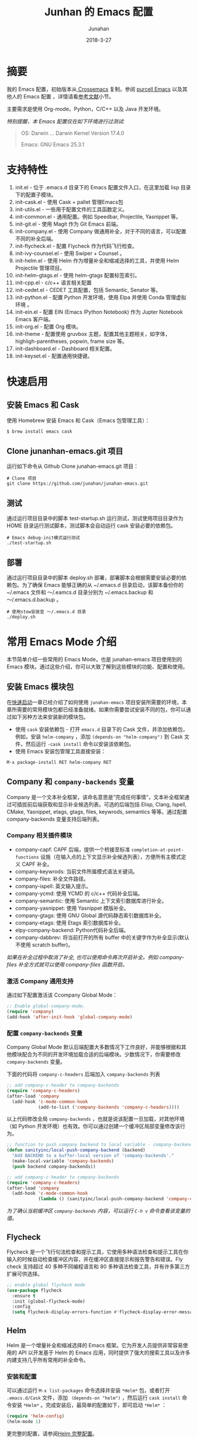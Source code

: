 #+TITLE: Junhan 的 Emacs 配置
#+AUTHOR: Junahan
#+EMAIL: junahan@outlook
#+DATE: 2018-3-27
#+LICENSE: CC BY 4.0

* 摘要
我的 Emacs 配置，初始版本从[[https://github.com/cnsworder/crossemacs][ Crossemacs]] 复制。参阅 [[https://github.com/purcell/emacs.d][purcell Emacs]] 以及其他人的 Emacs 配置 ，详情请看[[references][参考文献]]小节。

主要需求是使用 Org-mode，Python，C/C++ 以及 Java 开发环境。

/特别提醒，本 Emacs 配置仅在如下环境进行过测试:/
#+BEGIN_QUOTE
 OS: Darwin ... Darwin Kernel Version 17.4.0

 Emacs: GNU Emacs 25.3.1
#+END_QUOTE

* 支持特性 <<features>>
1. init.el - 位于 .emacs.d 目录下的 Emacs 配置文件入口，在这里加载 lisp 目录下的配置子模块。
3. init-cask.el - 使用 Cask + pallet 管理Emacs包
5. init-utils.el - 一些用于配置文件的工具函数定义。
7. init-common.el - 通用配置。例如 Speedbar, Projectile, Yasnippet 等。
8. init-git.el - 使用 Magit 作为 Git Emacs 前端。
10. init-company.el - 使用 Company 做通用补全，对于不同的语言，可以配置不同的补全后端。
11. init-flycheck.el - 配置 Flycheck 作为代码飞行检查。
12. init-ivy-counsel.el - 使用 Swiper + Counsel 。
14. init-helm.el - 使用 Helm 作为增量补全和缩减选择的工具，并使用 Helm Projectile 管理项目。
15. init-helm-gtags.el - 使用 helm-gtags 配置标签索引。
17. init-cpp.el - c/c++ 语言相关配置
18. init-cedet.el - CEDET 工具配置，包括 Semantic, Senator 等。
20. init-python.el - 配置 Python 开发环境，使用 Elpa 并使用 Conda 管理虚拟环境 。
22. init-ein.el - 配置 EIN (Emacs IPython Notebook) 作为 Jupter Notebook Emacs 客户端。
24. init-org.el - 配置 Org 模块。
25. init-theme - 配置使用 gruvbox 主题，配置其他主题相关，如字体，highligh-parentheses, popwin, frame size 等。
28. init-dashboard.el - Dashboard 相关配置。
30. init-keyset.el - 配置通用快捷键。

* 快速启用 <<quick-guide>>
** 安装 Emacs 和 Cask
使用 Homebrew 安装 Emacs 和 Cask（Emacs 包管理工具）：

#+BEGIN_SRC sh
$ brew install emacs cask
#+END_SRC

** Clone junanhan-emacs.git 项目
运行如下命令从 Github Clone junahan-emacs.git 项目：

#+BEGIN_SRC 
# Clone 项目
git clone https://github.com/junahan/junahan-emacs.git
#+END_SRC

** 测试
通过运行项目目录中的脚本 test-startup.sh 运行测试，测试使用项目目录作为 HOME 目录运行测试脚本，测试脚本会自动运行 cask 安装必要的依赖包。

#+BEGIN_SRC 
# Emacs debug-init模式运行测试
./test-startup.sh
#+END_SRC

** 部署
通过运行项目目录中的脚本  deploy.sh 部署，部署脚本会根据需要安装必要的依赖包。为了确保 Emacs 能够正确的从 ~/.emacs.d 目录启动，该脚本备份你的 ~/.emacs 文件和 ～/.eamcs.d 目录分别为 ~/.emacs.backup 和 ～/.emacs.d.backup 。

#+BEGIN_SRC 
# 使用stow安装至 ～/.emacs.d 目录
./deploy.sh
#+END_SRC

* 常用 Emacs Mode 介绍 <<emacs-mode-intro>>
本节简单介绍一些常用的 Emacs Mode，也是 junahan-emacs 项目使用到的 Emacs 模块。通过这些介绍，你可以大致了解到这些模块的功能、配置和使用。

** 安装 Emacs 模块包
在[[quick-guide][快速启动]]一章已经介绍了如何使用 =junahan-emacs= 项目安装所需要的环境，本章所需要的常用模块包都已经准备就绪。如果你需要尝试安装不同的包，你可以通过如下另种方法来安装新的模块包。

+ 使用 =cask= 安装依赖包 - 打开 =emacs.d= 目录下的 Cask 文件，并添加依赖包，例如，安装 =helm-company= ，添加 =(depends-on "helm-company")= 到 Cask 文件，然后运行 =-cask install= 命令以安装该依赖包。
+ 使用 Emacs 安装包管理工具直接安装：
#+BEGIN_SRC 
M-x package-install RET helm-company RET
#+END_SRC

** Company 和 =company-backends= 变量
Company 是一个文本补全框架，该命名意思是“完成任何事情”，文本补全框架通过可插拔前后端获取和显示补全候选列表。可选的后端包括 Elisp, Clang, Ispell, CMake, Yasnippet, etags, gtags, files, keywrods, semantics 等等。通过配置 company-backends 变量支持后端列表。

*** Company 相关插件模块
- company-capf: CAPF 后端，提供一个桥接至标准 =completion-at-point-functions= 设施（在输入点的上下文显示补全候选列表），方便所有主模式定义 CAPF 补全。
- company-keywrods: 当前文件所属模式语法关键词。
- company-files: 补全文件路径。
- company-ispell: 英文输入提示。
- company-ycmd: 使用 YCMD 的 c/c++ 代码补全后端。
- company-semantic: 使用 Semantic 上下文索引数据库进行补全。
- company-yasnippet: 使用 Yasnippet 模版补全。
- company-gtags: 使用 GNU Global 源代码静态索引数据库补全。
- company-etags: 使用 Etags 索引数据库补全。
- elpy-company-backend: Python代码补全后端。
- company-dabbrev: 将当前打开的所有 buffer 中的关键字作为补全显示(默认不使用 scratch buffer)。

/如果在补全过程中取消了补全, 也可以使用命令再次开启补全。例如 company-files 补全方式就可以使用 company-files 函数开启。/

*** 激活 Company 通用支持
通过如下配置激活该 Ccompany Global Mode：

#+BEGIN_SRC lisp
;; Enable global-company-mode.
(require 'company)
(add-hook 'after-init-hook 'global-company-mode)
#+END_SRC

*** 配置 =company-backends= 变量
Company Global Mode 默认后端配置大多数情况下工作良好，并能够根据和其他模块配合为不同的开发环境加载合适的后端模块。少数情况下，你需要修改 =company-backends= 变量。

下面的代码将 =company-c-headers= 后端加入 =company-backends= 列表
#+BEGIN_SRC lisp
;; add company-c-header to company-backends
(require 'company-c-headers)
(after-load 'company
  (add-hook 'c-mode-common-hook
            (add-to-list ('company-backends 'company-c-headers))))
#+END_SRC

以上代码修改全局 =company-backends= ，也就是说该配置一旦加载，对其他环境（如 Python 开发环境）也有效。你可以通过创建一个缓冲区局部变量修改该行为。
#+BEGIN_SRC lisp
;; function to push company backend to local variable - company-backends.
(defun sanityinc/local-push-company-backend (backend)
  "Add BACKEND to a buffer-local version of 'company-backends'."
  (make-local-variable 'company-backends)
  (push backend company-backends))

;; add company-c-header to company-backends
(require 'company-c-headers)
(after-load 'company
  (add-hook 'c-mode-common-hook
            (lambda () (sanityinc/local-push-company-backend 'company-c-headers))))
#+END_SRC

/为了确认当前缓冲区 =company-backends= 内容，可以运行 =C-h v= 命令查看该变量的值。/

** Flycheck
Flycheck 是一个飞行句法检查和提示工具，它使用多种语法检查和提示工具在你输入的时候自动检查缓冲区内容，并在缓冲区直接提示和报告警告和错误。Fly check 支持超过 40 多种不同编程语言和 80 多种语法检查工具，并有许多第三方扩展可供选择。

#+BEGIN_SRC lisp
;; enable global flycheck mode
(use-package flycheck
  :ensure t
  :init (global-flycheck-mode)
  :config
  (setq flycheck-display-errors-function #'flycheck-display-error-messages-unless-error-list))
#+END_SRC

** Helm
Helm 是一个增量补全和缩减选择的 Emacs 框架。它为开发人员提供非常容易使用的 API 以开发基于 Helm 的 Emacs 应用，同时提供了强大的搜索工具以及许多内建支持几乎所有常用的补全命令。

*** 安装和配置
可以通过运行 =M-x list-packages= 命令选择并安装 =*Helm*= 包，或者打开 =.emacs.d/Cask= 文件，添加 =（depends-on "helm")= ，然后运行 =cask install= 命令安装 =*Helm*= 。完成安装后，最简单的配置如下，即可启动 =*Helm*= ：

#+BEGIN_SRC lisp
(require 'helm-config)
(helm-mode 1)
#+END_SRC

更完整的配置，请参阅[[file:emacs.d/lisp/init-helm.el][Helm 完整配置]]。

*** Usage
通过适当的配置， =Helm= 会接管你大部分日常使用的 =Emacs= 操作界面，你可以借助其强大的增量式补全，逐步缩减候选列表范围直到找到你需要的项为止，例如，它可以接管 =M-x= 界面，允许你以 =Helm= 的方式选择要运行的命令，这通常会提升你的效率。它还有非常好用的正则表达式匹配和搜索界面。

#+CAPTION: 快捷键绑定总结
| Key 绑定    | 命令                            | 说明                                                     |
| M-x         | helm-M-x                        | 命令列表                                                 |
| M-y         | helm-show-kill-ring             | 显示剪切环内容                                           |
| C-x b       | helm-mini                       | 显示打开的缓冲区和最近打开的文件                         |
| C-x C-f     | helm-find-files                 | Find-file 的 Helm 版本                                   |
| C-s         | helm-ff-run-grep                | 正则表达式版本的 helm-find-files                         |
| C-c h i     | helm-semantic-or-imenu          | Semantic/imenu 的 Helm 界面                              |
| C-c h m     | helm-man-woman                  | 跳转到任意 man 文档入口                                  |
| C-c h /     | helm-find                       | Find 的 Helm 界面                                        |
| C-c h l     | helm-locate                     | Locate 的 Helm 界面                                      |
| C-c h o     | helm-occur                      | Occure 的 Helm 界面                                      |
| C-c h a     | helm-apropos                    | 命令、函数、变量描述                                     |
| C-c h h g   | helm-info-gnus                  |                                                          |
| C-c h h i   | helm-info-at-point              |                                                          |
| C-c h h r   | helm-info-emacs                 |                                                          |
| C-c h <tab> | helm-lisp-completion-at-point   | 提供一个可用函数列表                                     |
| C-c h b     | helm-resume                     | 恢复前面一个 helm 会话                                   |
| C-h SPC     | helm-all-mark-rings             | 查看本地和全局标记环内容                                 |
| C-c h r     | helm-regrex                     | 可视化正则表达式匹配                                     |
| C-c h x     | helm-register                   | 显示 Emacs 注册表内容                                    |
| C-c h t     | helm-top                        | Top 系统命令的 Helm 界面                                 |
| C-c h s     | helm-surfraw                    | 很多 Web 搜索引擎的命令行界面                            |
| C-c h g     | helm-google-suggest             | 在 Helm 缓冲区内支持交互式输入搜索项和从 Google 获取结果 |
| C-c h c     | helm-color                      | 列出所有可用的 Faces                                     |
| C-c h M- :  | helm-eval-expression-with-eldoc | 在 Helm 缓冲区获取 Emacs lisp 表达式实时结果             |
| C-c h C- ,  | helm-calcul-expression          | Helm 计算器界面                                          |
| C-c C-l     | helm-eshell-history             | Eshell 历史界面                                          |
| C-c C-l     | helm-comit-input-ring           | Shell 历史界面                                           |
| C-c C-l     | helm-mini-buffer-history        | Mini-buffer 历史界面                                 |

*** Helm-projectile
Helm-projectile 是一个 Projectile 的 Helm 界面扩展，支持大多数 =Projectile= 命令甚者更多特性支持。详情，请参阅[[helm-projectile][使用 Helm + Projectile 管理项目]]。

** Magit
[[https://github.com/magit/magit/blob/master/Documentation/magit.org][Magit]] 是优秀的 Emacs Git 前端，实现大多数 Git 命令，足够处理常用的版本管理任务，可以让你不离开 Emacs 使用 Git。

*** 安装和配置
可以通过 MELPA 或者 cask 安装 Magit 包，通过如下代码配置和激活 =magit= : 
#+BEGIN_SRC lisp
(use-package magit
  :bind
  (("C-x g" . magit-status)
   ("C-x M-g" . magit-dispatch-popup)))
#+END_SRC

/以上配置绑定 =C-x g= 快捷键至 =magit-status= 命令，这个命令是使用最为频繁的命令，基本日常的 Git 操作均可以通过该命令界面完成。/

*** 使用总结
运行 =C-x g= 打开 =mgit-status= 界面，该界面显示如下图。
#+CAPTION: Magit-status 操作界面
#+ATTR_HTML: :width 80%
[[file:docs/images/emacs-mgit-status.png]]

有关 Mgit 使用的更多介绍，请参阅 [[http://jixiuf.github.io/blog/000100-emacs-magit.html/][Emacs下的 git 工具 magit 简介]]。

** Projectile <<helm-projectile>>
Projectile 是一个 Emacs 项目管理库，其目标是为项目级别上的操作提供一组易用的特性。Helm-projectile 是一个 Projectile 的 Helm 界面扩展，支持大多数 =Projectile= 命令甚者更多特性支持。

- 同时选择和打开多个文件
- 任意位置位置打开文件
- 任意位置标记和复制多个文件
- 任意位置标记和删除文件
- 任意切换当前和其他同名文件

*** 安装和配置
可以通过 MELPA 安装 Projectile，使用如下代码配置和激活 =helm-projectile= ：
#+BEGIN_SRC lisp
(use-package helm-projectile
      :init
      (helm-projectile-on)
      :config
      (setq projectile-completion-system 'helm))
#+END_SRC

*** 快捷键绑定总结
所有 =Projectile= 命令均以 =C-c p= 为前缀。以下是有关快捷键绑定的总结。

#+CAPTION: Helm-projectile 快捷键绑定总结
| 快捷键    | 命令                                        | 说明                                   |
| C-c p h   | helm-projectile                             | Helm projectile 界面                   |
| C-c p p   | helm-projectile-switch-project              | 切换至另外的项目                       |
| C-c p f   | helm-projectile-find-file                   | 列出当前项目所有文件                   |
| C-c p F   | helm-projectile-find-file-in-known-projects | 在所有已知项目中查找文件               |
| C-c p g   | helm-projectile-find-file-dwim              | 基于上下文查找文件                     |
| C-c p d   | helm-projectile-find-dir                    | 列出当前项目所有目录                   |
| C-c p e   | helm-projectile-recentf                     | 列出当前项目最近打开的文件             |
| C-c p a   | helm-projectile-find-other-file             | 在具有文件名但不同扩展名之间的文件切换 |
| C-c p i   | projectile-invalidate-cache                 | 作废缓存                               |
| C-c p z   | projectile-cache-current-file               | 添加当前选中缓冲区文件至缓存           |
| C-c p b   | helm-projectile-swith-to-buffer             | 列出所有当前项目中打开的缓冲区         |
| C-c p s g | helm-projectile-grep                        | 从项目根目录开始搜索符号               |
| C-c p s a | helm-projectile-ack                         | 同上，但使用 ack                       |
| C-c p s s | helm-projectile-ag                          | 同上，但使用 ag                        |

** TODO ORG
# - 使用 Capture 快速添加 TODO 和 NOTE。
# - 指定org-agenda-dir，Emacs会从指定目录下的所有 .org 文件抽取日程安排。
# #+BEGIN_SRC elisp
# ;; define the refile targets
# (defvar org-agenda-dir "")
# (setq-default org-agenda-dir "~/org")
# (setq org-default-notes-file "~/org/refile.org")
# (setq org-agenda-files (list org-agenda-dir))
# #+END_SRC

* 开发环境 <<ide>>
** Python IDE
使用 Emacs 及 Python 相关插件模块，可以自己动手，构建一个完善的 Python IDE 开发环境，除了支持基本的代码编辑、自动补全、代码调试以外，还支持 Python 虚拟环境、Jupyter Notebook 集成、Org 模块集成等。

有关详情，请参阅 [[file:docs/python-ide.org][Python IDE]] (TODO...)。

** C/C++ IDE
使用 Emacs 可以构建一个完整的 C/C++ IDE 开发环境，从代码编辑、自动补全、代码调试、编译、运行测试到重构，甚至是项目管理均有良好的支持。

有关详情，请参阅 [[file:docs/cpp-ide.org][C/C++ IDE]] (TODO...)。

* 参考文献 <<references>>
1. GNU Emacs, https://www.gnu.org/software/emacs/
2. crossemacs, [[https://github.com/cnsworder/crossemacs]].
3. purcell, [[https://github.com/purcell/emacs.d]].
4. compay, https://company-mode.github.io.
5. Emacs 下的 git 工具 magit 简介 - http://jixiuf.github.io/blog/000100-emacs-magit.html/.
6. Emacs: 最好的 Python 编辑器, [[https://segmentfault.com/a/1190000004165173]].
7. Emacs IPython Notebook, [[https://tkf.github.io/emacs-ipython-notebook/]].
9. elpy,  https://elpy.readthedocs.io/en/latest/introduction.html.
11. ein,  https://millejoh.github.io/emacs-ipython-notebook/.
13. Master Emacs in 21 Days, zilongshanren, http://book.emacs-china.org/#orgheadline1.
15. IPython Notebook, https://ipython.readthedocs.io/en/stable/.
17. C/C++Development Environment for Emacs - https://tuhdo.github.io/c-ide.html.
19. Ivy User Manual - https://oremacs.com/swiper/.
21. Ivy swiper - https://github.com/abo-abo/swiper.
23. A Package in a league of its own: Helm - https://tuhdo.github.io/helm-intro.htm.
25. Exploring large projects with Projectile and Helm Projectile - https://tuhdo.github.io/helm-projectile.html.
27. Helm Github - https://github.com/emacs-helm/helm.
29. Python Progromming In Emacs - https://www.emacswiki.org/emacs?action=browse;oldid=PythonMode;id=PythonProgrammingInEmacs.

#+BEGIN_QUOTE
本作品采用[[http://creativecommons.org/licenses/by/4.0/][知识共享署名 4.0 国际许可协议]]进行许可。
#+END_QUOTE
